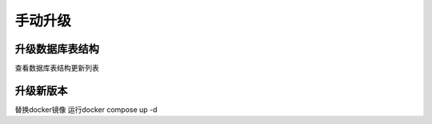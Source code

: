 .. _help-upgrade:

.. _upgrade:


手动升级
------------------------

升级数据库表结构
=====================

查看数据库表结构更新列表


升级新版本
=====================

替换docker镜像 运行docker compose up -d